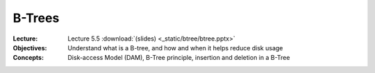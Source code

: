 =======
B-Trees
=======


:Lecture: Lecture 5.5 :download:`(slides) <_static/btree/btree.pptx>`
:Objectives: Understand what is a B-tree, and how and when it helps
             reduce disk usage
:Concepts: Disk-access Model (DAM), B-Tree principle, insertion and
           deletion in a B-Tree

